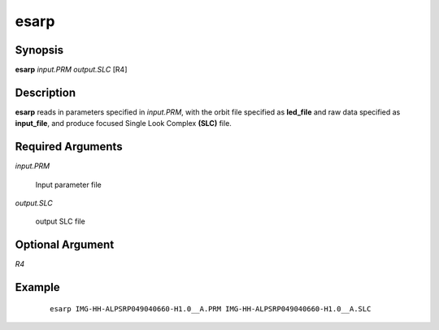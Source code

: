 .. index:: ! esarp

*****
esarp
*****

Synopsis
--------
**esarp** *input.PRM* *output.SLC* [R4]

Description
-----------
**esarp** reads in parameters specified in *input.PRM*, with the orbit file specified as **led_file** and 
raw data specified as **input_file**, and produce focused Single Look Complex **(SLC)** file. 

Required Arguments
------------------

*input.PRM*

	Input parameter file

*output.SLC*

	output SLC file

Optional Argument
-----------------

*R4*

	

Example
-------
 ::

    esarp IMG-HH-ALPSRP049040660-H1.0__A.PRM IMG-HH-ALPSRP049040660-H1.0__A.SLC 
